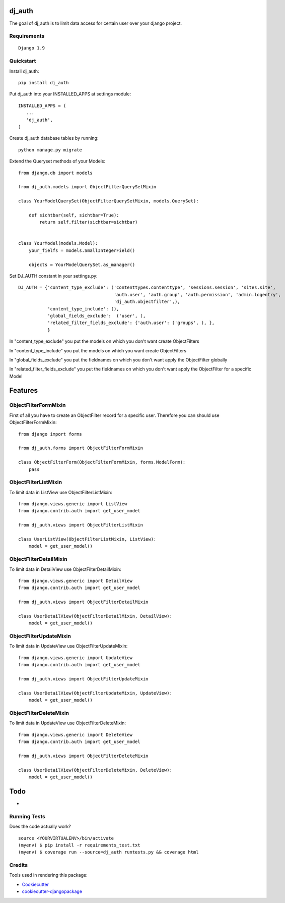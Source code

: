 =============================
dj_auth
=============================

.. image:: https://badge.fury.io/py/dj_auth.png
    :target: https://badge.fury.io/py/dj_auth

The goal of dj_auth is to limit data access for certain user over your django project.


Requirements
------------

::

    Django 1.9

Quickstart
----------

Install dj_auth::

    pip install dj_auth

Put dj_auth into your INSTALLED_APPS at settings module::

    INSTALLED_APPS = (
       ...
       'dj_auth',
    )

Create dj_auth database tables by running::

    python manage.py migrate


Extend the Queryset methods of your Models::

    from django.db import models

    from dj_auth.models import ObjectFilterQuerySetMixin

    class YourModelQuerySet(ObjectFilterQuerySetMixin, models.QuerySet):

        def sichtbar(self, sichtbar=True):
            return self.filter(sichtbar=sichtbar)


    class YourModel(models.Model):
        your_fielfs = models.SmallIntegerField()

        objects = YourModelQuerySet.as_manager()


Set DJ_AUTH constant in your settings.py::

    DJ_AUTH = {'content_type_exclude': ('contenttypes.contenttype', 'sessions.session', 'sites.site',
                                        'auth.user', 'auth.group', 'auth.permission', 'admin.logentry',
                                        'dj_auth.objectfilter',),
               'content_type_include': (),
               'global_fields_exclude':  ('user', ),
               'related_filter_fields_exclude': {'auth.user': ('groups', ), },
               }

In "content_type_exclude" you put the models on which you don't want create ObjectFilters

In "content_type_include" you put the models on which you want create ObjectFilters

In "global_fields_exclude" you put the fieldnames on which you don't want apply the ObjectFilter globally

In "related_filter_fields_exclude" you put the fieldnames on which you don't want apply the ObjectFilter for a specific Model

========
Features
========


ObjectFilterFormMixin
---------------------

First of all you have to create an ObjectFilter record for a specific user. Therefore you can should use ObjectFilterFormMixin::

    from django import forms

    from dj_auth.forms import ObjectFilterFormMixin

    class ObjectFilterForm(ObjectFilterFormMixin, forms.ModelForm):
        pass


ObjectFilterListMixin
---------------------

To limit data in ListView use ObjectFilterListMixin::

    from django.views.generic import ListView
    from django.contrib.auth import get_user_model

    from dj_auth.views import ObjectFilterListMixin

    class UserListView(ObjectFilterListMixin, ListView):
        model = get_user_model()


ObjectFilterDetailMixin
-----------------------

To limit data in DetailView use ObjectFilterDetailMixin::

    from django.views.generic import DetailView
    from django.contrib.auth import get_user_model

    from dj_auth.views import ObjectFilterDetailMixin

    class UserDetailView(ObjectFilterDetailMixin, DetailView):
        model = get_user_model()


ObjectFilterUpdateMixin
-----------------------

To limit data in UpdateView use ObjectFilterUpdateMixin::

    from django.views.generic import UpdateView
    from django.contrib.auth import get_user_model

    from dj_auth.views import ObjectFilterUpdateMixin

    class UserDetailView(ObjectFilterUpdateMixin, UpdateView):
        model = get_user_model()


ObjectFilterDeleteMixin
-----------------------

To limit data in UpdateView use ObjectFilterDeleteMixin::

    from django.views.generic import DeleteView
    from django.contrib.auth import get_user_model

    from dj_auth.views import ObjectFilterDeleteMixin

    class UserDetailView(ObjectFilterDeleteMixin, DeleteView):
        model = get_user_model()


====
Todo
====

* 

Running Tests
--------------

Does the code actually work?

::

    source <YOURVIRTUALENV>/bin/activate
    (myenv) $ pip install -r requirements_test.txt
    (myenv) $ coverage run --source=dj_auth runtests.py && coverage html


Credits
---------

Tools used in rendering this package:

*  Cookiecutter_
*  `cookiecutter-djangopackage`_

.. _Cookiecutter: https://github.com/audreyr/cookiecutter
.. _`cookiecutter-djangopackage`: https://github.com/pydanny/cookiecutter-djangopackage
